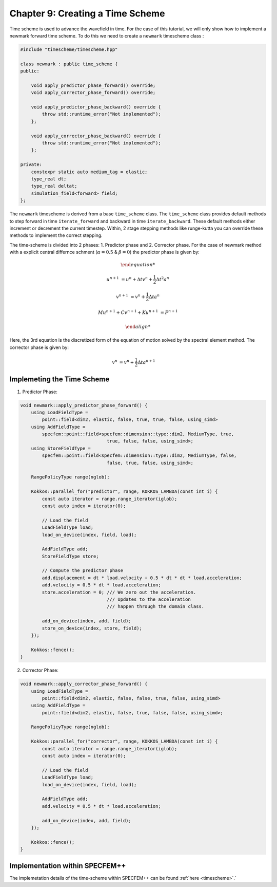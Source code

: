 
.. _Chapter9:

Chapter 9: Creating a Time Scheme
=================================

Time scheme is used to advance the wavefield in time. For the case of this tutorial, we will only show how to implement a newmark forward time scheme. To do this we need to create a ``newmark`` timescheme class :

.. code:: cpp

    #include "timescheme/timescheme.hpp"

    class newmark : public time_scheme {
    public:

        void apply_predictor_phase_forward() override;
        void apply_corrector_phase_forward() override;

        void apply_predictor_phase_backward() override {
            throw std::runtime_error("Not implemented");
        };

        void apply_corrector_phase_backward() override {
            throw std::runtime_error("Not implemented");
        };

    private:
        constexpr static auto medium_tag = elastic;
        type_real dt;
        type_real deltat;
        simulation_field<forward> field;
    };

The ``newmark`` timescheme is derived from a base ``time_scheme`` class. The ``time_scheme`` class provides default methods to step forward in time ``iterate_forward`` and backward in time ``iterate_backward``. These default methods either increment or decrement the current timestep. Within, 2 stage stepping methods like runge-kutta you can override these methods to implement the correct stepping.

The time-scheme is divided into 2 phases: 1. Predictor phase and 2. Corrector phase. For the case of newmark method with a explicit central differnce schment (:math:`\alpha = 0.5` & :math:`\beta = 0`) the predictor phase is given by:

.. math::

    \begin{align*}

    u^{n+1} &= u^n + \Delta t v^n + \frac{1}{2} \Delta t^2 a^n

    v^{n+1} &= v^n + \frac{1}{2} \Delta t a^n

    M u^{n+1} + C v^{n+1} + K u^{n+1} &= F^{n+1}

    \end{align*}

Here, the 3rd equation is the discretized form of the equation of motion solved by the spectral element method. The corrector phase is given by:

.. math::

    \begin{align*}
    v^{n} &= v^n + \frac{1}{2} \Delta t a^{n+1}
    \end{align*}

Implemeting the Time Scheme
---------------------------

1. Predictor Phase:

.. code:: cpp

    void newmark::apply_predictor_phase_forward() {
        using LoadFieldType =
            point::field<dim2, elastic, false, true, true, false, using_simd>
        using AddFieldType =
            specfem::point::field<specfem::dimension::type::dim2, MediumType, true,
                                    true, false, false, using_simd>;
        using StoreFieldType =
            specfem::point::field<specfem::dimension::type::dim2, MediumType, false,
                                    false, true, false, using_simd>;

        RangePolicyType range(nglob);

        Kokkos::parallel_for("predictor", range, KOKKOS_LAMBDA(const int i) {
            const auto iterator = range.range_iterator(iglob);
            const auto index = iterator(0);

            // Load the field
            LoadFieldType load;
            load_on_device(index, field, load);

            AddFieldType add;
            StoreFieldType store;

            // Compute the predictor phase
            add.displacement = dt * load.velocity + 0.5 * dt * dt * load.acceleration;
            add.velocity = 0.5 * dt * load.acceleration;
            store.acceleration = 0; /// We zero out the acceleration.
                                    /// Updates to the acceleration
                                    /// happen through the domain class.

            add_on_device(index, add, field);
            store_on_device(index, store, field);
        });

        Kokkos::fence();
    }

2. Corrector Phase:

.. code:: cpp

    void newmark::apply_corrector_phase_forward() {
        using LoadFieldType =
            point::field<dim2, elastic, false, false, true, false, using_simd>
        using AddFieldType =
            point::field<dim2, elastic, false, true, false, false, using_simd>;

        RangePolicyType range(nglob);

        Kokkos::parallel_for("corrector", range, KOKKOS_LAMBDA(const int i) {
            const auto iterator = range.range_iterator(iglob);
            const auto index = iterator(0);

            // Load the field
            LoadFieldType load;
            load_on_device(index, field, load);

            AddFieldType add;
            add.velocity = 0.5 * dt * load.acceleration;

            add_on_device(index, add, field);
        });

        Kokkos::fence();
    }

Implementation within SPECFEM++
--------------------------------

The implemetation details of the time-scheme within SPECFEM++ can be found :ref:`here <timescheme>`.`
